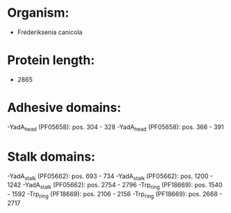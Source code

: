 * Organism:
- Frederiksenia canicola
* Protein length:
- 2865
* Adhesive domains:
-YadA_head (PF05658): pos. 304 - 328
-YadA_head (PF05658): pos. 366 - 391
* Stalk domains:
-YadA_stalk (PF05662): pos. 693 - 734
-YadA_stalk (PF05662): pos. 1200 - 1242
-YadA_stalk (PF05662): pos. 2754 - 2796
-Trp_ring (PF18669): pos. 1540 - 1592
-Trp_ring (PF18669): pos. 2106 - 2156
-Trp_ring (PF18669): pos. 2668 - 2717


